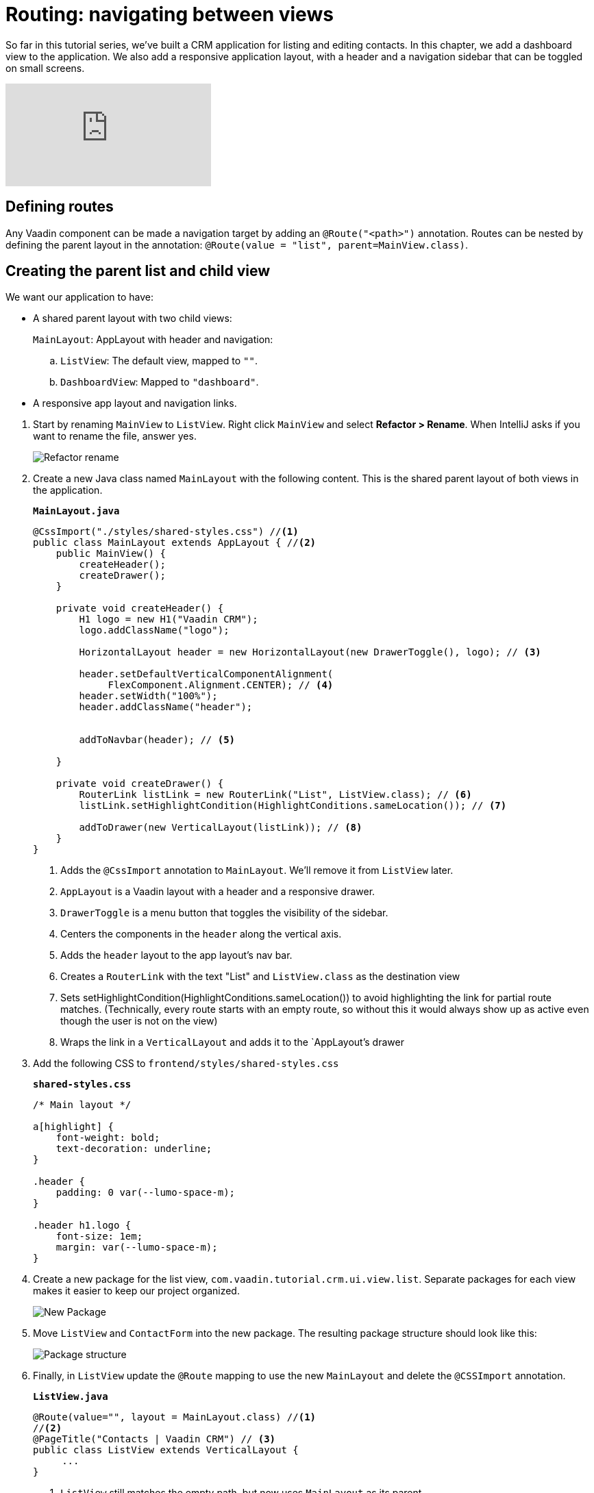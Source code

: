 = Routing: navigating between views 

:title: Routing: navigating between views 
:tags: Java, Spring 
:author: Vaadin
:description: Add a dashbord view to your application and navigate between the different views.
:repo: https://github.com/vaadin-learning-center/crm-tutorial
:linkattrs: // enable link attributes, like opening in a new window
:imagesdir: ./images


So far in this tutorial series, we've built a CRM application for listing and editing contacts. In this chapter, we add a dashboard view to the application. We also add a responsive application layout, with a header and a navigation sidebar that can be toggled on small screens. 

video::-J4RZXfgLRc[youtube]

== Defining routes

Any Vaadin component can be made a navigation target by adding an `@Route("<path>")` annotation. Routes can be nested by defining the parent layout in the annotation: `@Route(value = "list", parent=MainView.class)`.

== Creating the parent list and child view

We want our application to have:

* A shared parent layout with two child views:
+
`MainLayout`: AppLayout with header and navigation:
+
.. `ListView`: The default view, mapped to `""`. 
.. `DashboardView`: Mapped to `"dashboard"`.
* A responsive app layout and navigation links.
--
. Start by renaming `MainView` to `ListView`. Right click `MainView` and select *Refactor > Rename*. When IntelliJ asks if you want to rename the file, answer yes.
+
image::rename-class.png[Refactor rename]

. Create a new Java class named `MainLayout` with the following content. This is the shared parent layout of both views in the application. 
+
.`*MainLayout.java*`
[source, java]
----
@CssImport("./styles/shared-styles.css") //<1>
public class MainLayout extends AppLayout { //<2>
    public MainView() {
        createHeader();
        createDrawer();
    }

    private void createHeader() {
        H1 logo = new H1("Vaadin CRM");
        logo.addClassName("logo");
        
        HorizontalLayout header = new HorizontalLayout(new DrawerToggle(), logo); // <3> 
          
        header.setDefaultVerticalComponentAlignment(
             FlexComponent.Alignment.CENTER); // <4> 
        header.setWidth("100%");
        header.addClassName("header");


        addToNavbar(header); // <5>

    }

    private void createDrawer() {
        RouterLink listLink = new RouterLink("List", ListView.class); // <6>
        listLink.setHighlightCondition(HighlightConditions.sameLocation()); // <7>

        addToDrawer(new VerticalLayout(listLink)); // <8>
    }
}
----
+
<1> Adds the `@CssImport` annotation to `MainLayout`. We’ll remove it from `ListView` later.
<2> `AppLayout` is a Vaadin layout with a header and a responsive drawer. 
<3>  `DrawerToggle` is a menu button that toggles the visibility of the sidebar.
<4> Centers the components in the `header` along the vertical axis.
<5> Adds the `header` layout to the app layout's nav bar.
<6> Creates a `RouterLink` with the text "List" and `ListView.class` as the destination view
<7> Sets setHighlightCondition(HighlightConditions.sameLocation()) to avoid highlighting the link for partial route matches. (Technically, every route starts with an empty route, so without this it would always show up as active even though the user is not on the view)
<8> Wraps the link in a `VerticalLayout` and adds it to the `AppLayout`'s drawer

. Add the following CSS to `frontend/styles/shared-styles.css`
+
.`*shared-styles.css*`
[source,css]
----
/* Main layout */

a[highlight] {
    font-weight: bold;
    text-decoration: underline;
}

.header {
    padding: 0 var(--lumo-space-m);
}

.header h1.logo {
    font-size: 1em;
    margin: var(--lumo-space-m);
}
----
. Create a new package for the list view, `com.vaadin.tutorial.crm.ui.view.list`. Separate packages for each view makes it easier to keep our project organized. 
+
image::create-package.png[New Package]

. Move `ListView` and `ContactForm` into the new package. The resulting package structure should look like this:
+
image::package-structure.png[Package structure]

. Finally, in `ListView` update the `@Route` mapping to use the new `MainLayout` and delete the `@CSSImport` annotation.
+
.`*ListView.java*`
[source,java]
----
@Route(value="", layout = MainLayout.class) //<1>
//<2>
@PageTitle("Contacts | Vaadin CRM") // <3> 
public class ListView extends VerticalLayout {
     ...
}
----
+
<1> `ListView` still matches the empty path, but now uses `MainLayout` as its parent.
<2> The @CSSImport annotation is now removed, as it is now on `MainLayout` instead. 
<3> Adds a title to the page. 

. Run the application. You should now see a header and a sidebar on the list view. 
+
image::app-layout-list-view.png[Application with sidebar list view]
--
== Creating the dashboard view

Now let's create a new dashboard view. This view will show stats: the number of contacts in the system and a pie chart of the number of contacts per company.

image::dashboard-view.png[Dashboard view]

. Create a new package `com.vaadin.tutorial.crm.ui.view.dashboard` by right clicking the list package and selecting *New > Package*.

. In the new package, create a new Java class named `DashboardView`.
+
.`*DashboardView.java*`
[source,java]
----
package com.vaadin.tutorial.crm.ui.view.dashboard;

import com.vaadin.flow.component.orderedlayout.VerticalLayout;
import com.vaadin.flow.router.Route;
import com.vaadin.tutorial.crm.backend.service.CompanyService;
import com.vaadin.tutorial.crm.backend.service.ContactService;
import com.vaadin.tutorial.crm.ui.MainLayout;

@Route(value = "dashboard", layout = MainLayout.class) // <1> 
@PageTitle("Dashboard | Vaadin CRM") // <2> 
public class DashboardView extends VerticalLayout {

    private ContactService contactService;
    private CompanyService companyService;

    public DashboardView(ContactService contactService, CompanyService companyService) { // <3>
        this.contactService = contactService;
        this.companyService = companyService;
        addClassName("dashboard-view");
        setDefaultHorizontalComponentAlignment(Alignment.CENTER); // <4>
    }
}
----
+
<1> `DashboardView` is mapped to the `"dashboard"` path and uses `MainLayout` as a parent layout.
<2> Sets the page title.
<3> Takes both `ContactService` and `CompanyService` as constructor parameters and save them as fields.
<4> Centers the contents of the layout.

. Create a method to display the number of contacts in the system. 
+
.`*DashboardView.java*`
[source,java]
----
private Component getContactStats() {
    Span stats = new Span(contactService.count() + " contacts"); // <1>
    stats.addClassName("contact-stats");
    return stats;
}
----
+
<1> contactService.count() gives us the number of contacts in the database. It returns a `Span` with the count and a text explanation.

. Add the following CSS to `frontend/styles/shared-styles.css`
+
.`*shared-styles.css*`
[source,css]
----
/* Dashboard view */

.dashboard-view .contact-stats {
    font-size: 4em;
    margin: 1em 0;
}
----
. In  `CompanyService`, add the following method to create the pie chart.  As an alternative, you could calculate the number of employees per company right in the view, but it's better to move this logic into `CompanyService` so it can be reused later in other views.
+
[NOTE]

https://vaadin.com/components/vaadin-charts[Vaadin charts] is a collection of data visualization components that is a part of the Vaadin https://vaadin.com/pricing[Vaadin Pro subscription]. Vaadin charts comes with a free trial that you can activate in the browser. All Vaadin Pro tools and components are free for students through the https://education.github.com/pack[GitHub Student Developer Pack]. You can skip the chart if you only want to use free components.
+
.`*CompanyService.java*`
[source,java]
----
public Map<String, Integer> getStats() {
  HashMap<String, Integer> stats = new HashMap<>();
  findAll().forEach(company -> stats.put(company.getName(), company.getEmployees().size())); // <1>
  return stats;
}
----
<1> Loops through each company and returns a `Map` containing the company name and number of employees.

. In `DashboardView`, create a method to construct the chart:
+
.`*DashboardView.java*`
[source,java]
----
private Chart getCompaniesChart() {
    Chart chart = new Chart(ChartType.PIE); // <1> 

    DataSeries dataSeries = new DataSeries(); // <2> 
    Map<String, Integer> companies = companyService.getStats();
    companies.forEach((company, employees) ->
        dataSeries.add(new DataSeriesItem(company, employees))); // <3> 
    chart.getConfiguration().setSeries(dataSeries); // <4>
    return chart;
}
----
+
<1> Creates a new pie chart.
<2> Charts use a DataSeries for data.
<3> Adds a DataSeriesItem, containing the company name and number of employees, for each company.
<4> Sets the data series to the chart configuration.

. Add both components to the `DashboadView` in the constructor to display the company stats.
+
.`*DashboardView.java*`
[source,java]
----
public DashboardView(ContactService contactService, CompanyService companyService) {
    this.contactService = contactService;
    this.companyService = companyService;

    add(getContactStats(), getCompaniesChart());
}
----
. Add a navigation link to `DashboardView` in the `MainLayout` drawer:
+
.`*DashboardView.java*`
[source,java]
----
private void createDrawer() {
    RouterLink listLink = new RouterLink("List", ListView.class);
    listLink.setHighlightCondition(HighlightConditions.sameLocation());

    addToDrawer(new VerticalLayout(
        listLink,
        new RouterLink("Dashboard", DashboardView.class)
    ));
}
----
. Build and run the application. You should now be able to navigate to the dashboard view and see stats on your CRM contacts. If you want to, go ahead and add or remove contacts in the list view to see that the dashboard reflects your changes.
+
image::dashboard-completed.png[Complete dashboard view]

In the next tutorial, we'll secure the application by adding a login screen.